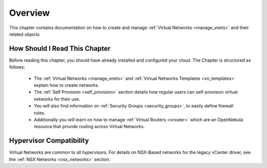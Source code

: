 ================================================================================
Overview
================================================================================

This chapter contains documentation on how to create and manage :ref:`Virtual Networks <manage_vnets>` and their related objects

How Should I Read This Chapter
================================================================================

Before reading this chapter, you should have already installed and configured your cloud. The Chapter is structured as follows:

  - The :ref:`Virtual Networks <manage_vnets>` and :ref:`Virtual Networks Templates <vn_templates>` explain how to create networks.
  - The :ref:`Self Provision <self_provision>` section details how regular users can self-provision virtual networks for their use.
  - You will also find information on :ref:`Security Groups <security_groups>`, to easily define firewall rules.
  - Additionally you will learn on how to manage :ref:`Virtual Routers <vrouter>` which are an OpenNebula resource that provide routing across Virtual Networks.

Hypervisor Compatibility
================================================================================

Virtual Networks are common to all hypervisors. For details on NSX-Based networks for the legacy vCenter driver, see the :ref:`NSX Networks <nsx_networks>` section.
